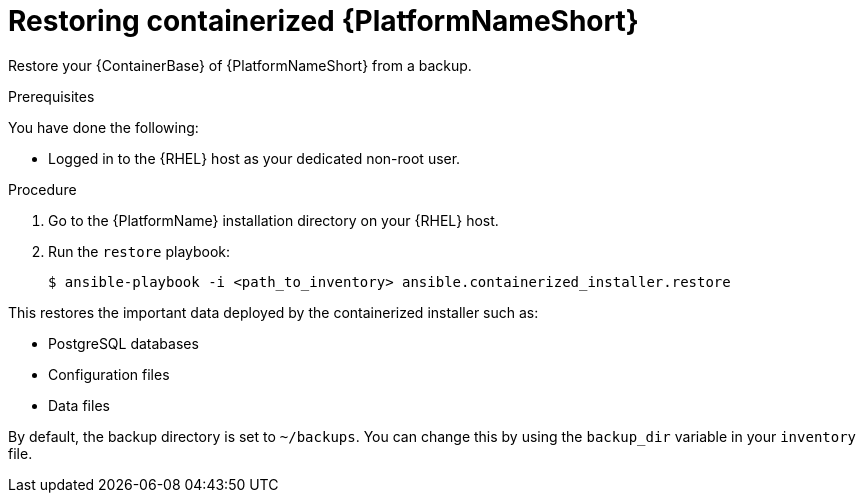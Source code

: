 [id="proc-restore-aap-container"]

= Restoring containerized {PlatformNameShort}

Restore your {ContainerBase} of {PlatformNameShort} from a backup.

.Prerequisites

You have done the following: 

* Logged in to the {RHEL} host as your dedicated non-root user.

.Procedure

. Go to the {PlatformName} installation directory on your {RHEL} host.

. Run the `restore` playbook:
+
----
$ ansible-playbook -i <path_to_inventory> ansible.containerized_installer.restore
----

This restores the important data deployed by the containerized installer such as:

* PostgreSQL databases
* Configuration files
* Data files

By default, the backup directory is set to `~/backups`. You can change this by using the `backup_dir` variable in your `inventory` file.
